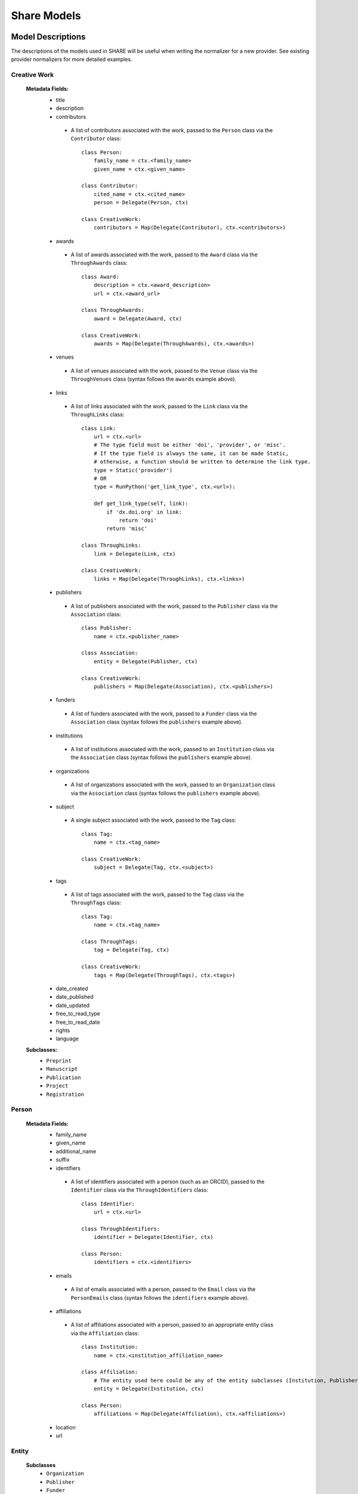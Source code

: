 Share Models
============

Model Descriptions
------------------
The descriptions of the models used in SHARE will be useful when writing the normalizer for a new provider.
See existing provider normalizers for more detailed examples.


Creative Work
"""""""""""""
 **Metadata Fields:**
  - title
  - description
  - contributors
   - A list of contributors associated with the work, passed to the ``Person`` class via the ``Contributor`` class::

        class Person:
            family_name = ctx.<family_name>
            given_name = ctx.<given_name>

        class Contributor:
            cited_name = ctx.<cited_name>
            person = Delegate(Person, ctx)

        class CreativeWork:
            contributors = Map(Delegate(Contributor), ctx.<contributors>)
  - awards
   - A list of awards associated with the work, passed to the ``Award`` class via the ``ThroughAwards`` class::

        class Award:
            description = ctx.<award_description>
            url = ctx.<award_url>

        class ThroughAwards:
            award = Delegate(Award, ctx)

        class CreativeWork:
            awards = Map(Delegate(ThroughAwards), ctx.<awards>)
  - venues
   - A list of venues associated with the work, passed to the ``Venue`` class via the ``ThroughVenues`` class (syntax follows the ``awards`` example above).
  - links
   - A list of links associated with the work, passed to the ``Link`` class via the ``ThroughLinks`` class::

        class Link:
            url = ctx.<url>
            # The type field must be either 'doi', 'provider', or 'misc'.
            # If the type field is always the same, it can be made Static,
            # otherwise, a function should be written to determine the link type.
            type = Static('provider')
            # OR
            type = RunPython('get_link_type', ctx.<url>):

            def get_link_type(self, link):
                if 'dx.doi.org' in link:
                    return 'doi'
                return 'misc'

        class ThroughLinks:
            link = Delegate(Link, ctx)

        class CreativeWork:
            links = Map(Delegate(ThroughLinks), ctx.<links>)
  - publishers
   - A list of publishers associated with the work, passed to the ``Publisher`` class via the ``Association`` class::

        class Publisher:
            name = ctx.<publisher_name>

        class Association:
            entity = Delegate(Publisher, ctx)

        class CreativeWork:
            publishers = Map(Delegate(Association), ctx.<publishers>)
  - funders
   - A list of funders associated with the work, passed to a ``Funder`` class via the ``Association`` class (syntax follows the ``publishers`` example above).
  - institutions
   - A list of institutions associated with the work, passed to an ``Institution`` class via the ``Association`` class (syntax follows the ``publishers`` example above).
  - organizations
   - A list of organizations associated with the work, passed to an ``Organization`` class via the ``Association`` class (syntax follows the ``publishers`` example above).
  - subject
   - A single subject associated with the work, passed to the ``Tag`` class::

        class Tag:
            name = ctx.<tag_name>

        class CreativeWork:
            subject = Delegate(Tag, ctx.<subject>)

  - tags
   - A list of tags associated with the work, passed to the ``Tag`` class via the ``ThroughTags`` class::

        class Tag:
            name = ctx.<tag_name>

        class ThroughTags:
            tag = Delegate(Tag, ctx)

        class CreativeWork:
            tags = Map(Delegate(ThroughTags), ctx.<tags>)

  - date_created
  - date_published
  - date_updated
  - free_to_read_type
  - free_to_read_date
  - rights
  - language
 **Subclasses:**
  - ``Preprint``
  - ``Manuscript``
  - ``Publication``
  - ``Project``
  - ``Registration``


Person
""""""
 **Metadata Fields:**
  - family_name
  - given_name
  - additional_name
  - suffix
  - identifiers
   - A list of identifiers associated with a person (such as an ORCID), passed to the ``Identifier`` class via the ``ThroughIdentifiers`` class::

        class Identifier:
            url = ctx.<url>

        class ThroughIdentifiers:
            identifier = Delegate(Identifier, ctx)

        class Person:
            identifiers = ctx.<identifiers>
  - emails
   - A list of emails associated with a person, passed to the ``Email`` class via the ``PersonEmails`` class (syntax follows the ``identifiers`` example above).
  - affiliations
   - A list of affiliations associated with a person, passed to an appropriate entity class via the ``Affiliation`` class::

        class Institution:
            name = ctx.<institution_affiliation_name>

        class Affiliation:
            # The entity used here could be any of the entity subclasses (Institution, Publisher, Funder, Organization).
            entity = Delegate(Institution, ctx)

        class Person:
            affiliations = Map(Delegate(Affiliation), ctx.<affiliations>)

  - location
  - url

Entity
""""""
 **Subclasses**
  - ``Organization``
  - ``Publisher``
  - ``Funder``
  - ``Institution``




Model Diagram
-------------
.. image:: _static/share_vertical_models.png


